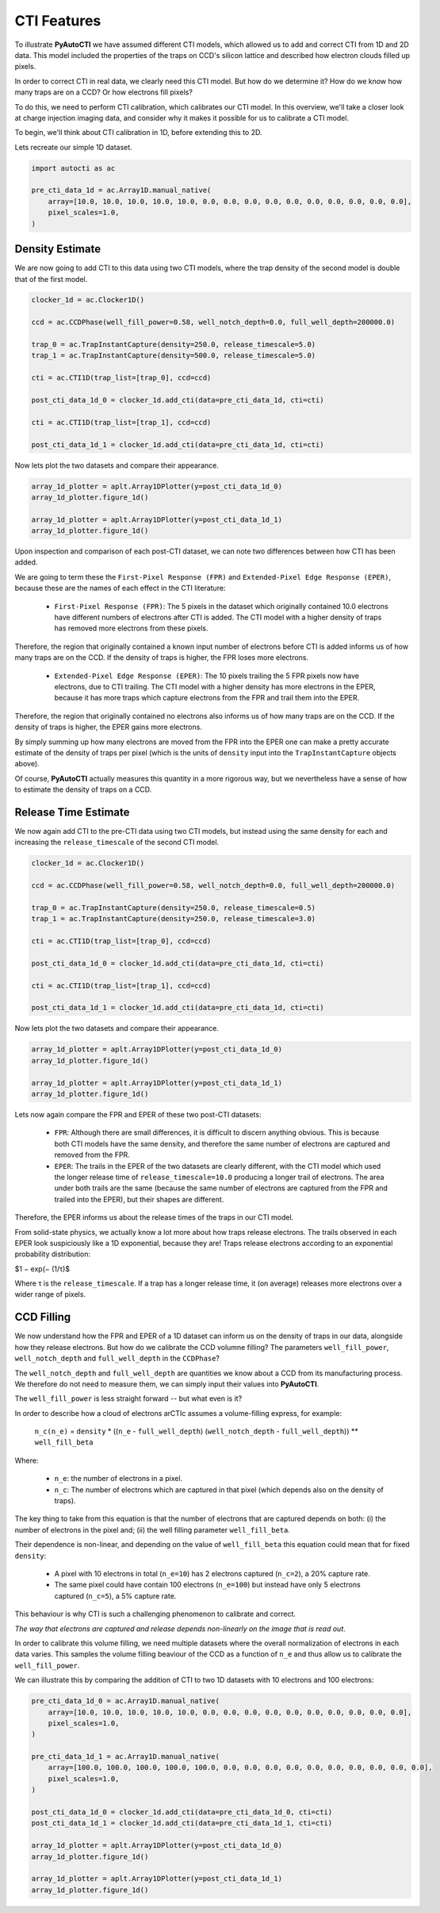 .. _overview_3_cti_features:

CTI Features
============

To illustrate **PyAutoCTI** we have assumed different CTI models, which allowed us to add and correct CTI from
1D and 2D data. This model included the properties of the traps on CCD's silicon lattice and described how electron
clouds filled up pixels.

In order to correct CTI in real data, we clearly need this CTI model. But how do we determine it? How do we know
how many traps are on a CCD? Or how electrons fill pixels?

To do this, we need to perform CTI calibration, which calibrates our CTI model. In this overview, we'll take a closer
look at charge injection imaging data, and consider why it makes it possible for us to calibrate a CTI model.

To begin, we'll think about CTI calibration in 1D, before extending this to 2D.

Lets recreate our simple 1D dataset.

.. code-block:: python

    import autocti as ac

    pre_cti_data_1d = ac.Array1D.manual_native(
        array=[10.0, 10.0, 10.0, 10.0, 10.0, 0.0, 0.0, 0.0, 0.0, 0.0, 0.0, 0.0, 0.0, 0.0, 0.0],
        pixel_scales=1.0,
    )

Density Estimate
----------------

We are now going to add CTI to this data using two CTI models, where the trap density of the second model is double
that of the first model.

.. code-block:: python

    clocker_1d = ac.Clocker1D()

    ccd = ac.CCDPhase(well_fill_power=0.58, well_notch_depth=0.0, full_well_depth=200000.0)

    trap_0 = ac.TrapInstantCapture(density=250.0, release_timescale=5.0)
    trap_1 = ac.TrapInstantCapture(density=500.0, release_timescale=5.0)

    cti = ac.CTI1D(trap_list=[trap_0], ccd=ccd)

    post_cti_data_1d_0 = clocker_1d.add_cti(data=pre_cti_data_1d, cti=cti)

    cti = ac.CTI1D(trap_list=[trap_1], ccd=ccd)

    post_cti_data_1d_1 = clocker_1d.add_cti(data=pre_cti_data_1d, cti=cti)

Now lets plot the two datasets and compare their appearance.

.. code-block:: python

    array_1d_plotter = aplt.Array1DPlotter(y=post_cti_data_1d_0)
    array_1d_plotter.figure_1d()

    array_1d_plotter = aplt.Array1DPlotter(y=post_cti_data_1d_1)
    array_1d_plotter.figure_1d()

.. image:: https://raw.githubusercontent.com/Jammy2211/PyAutoCTI/master/docs/overview/images/overview_3/density_1.png
  :width: 600
  :alt: Alternative text

.. image:: https://raw.githubusercontent.com/Jammy2211/PyAutoCTI/master/docs/overview/images/overview_3/density_2.png
  :width: 600
  :alt: Alternative text

Upon inspection and comparison of each post-CTI dataset, we can note two differences between how CTI has been added.

We are going to term these the ``First-Pixel Response (FPR)`` and ``Extended-Pixel Edge Response (EPER)``, because these
are the names of each effect in the CTI literature:

 - ``First-Pixel Response (FPR)``: The 5 pixels in the dataset which originally contained 10.0 electrons have different numbers of electrons after CTI is added. The CTI model with a higher density of traps has removed more electrons from these pixels.

Therefore, the region that originally contained a known input number of electrons before CTI is added informs us of
how many traps are on the CCD. If the density of traps is higher, the FPR loses more electrons.

 - ``Extended-Pixel Edge Response (EPER)``: The 10 pixels trailing the 5 FPR pixels now have electrons, due to CTI trailing. The CTI model with a higher density has more electrons in the EPER, because it has more traps which capture electrons from the FPR and trail them into the EPER.

Therefore, the region that originally contained no electrons also informs us of how many traps are on the CCD. If the
density of traps is higher, the EPER gains more electrons.

By simply summing up how many electrons are moved from the FPR into the EPER one can make a pretty accurate estimate
of the density of traps per pixel (which is the units of ``density`` input into the ``TrapInstantCapture`` objects above).

Of course, **PyAutoCTI** actually measures this quantity in a more rigorous way, but we nevertheless have a sense of
how to estimate the density of traps on a CCD.

Release Time Estimate
---------------------

We now again add CTI to the pre-CTI data using two CTI models, but instead using the same density for each and
increasing the ``release_timescale`` of the second CTI model.

.. code-block:: python

    clocker_1d = ac.Clocker1D()

    ccd = ac.CCDPhase(well_fill_power=0.58, well_notch_depth=0.0, full_well_depth=200000.0)

    trap_0 = ac.TrapInstantCapture(density=250.0, release_timescale=0.5)
    trap_1 = ac.TrapInstantCapture(density=250.0, release_timescale=3.0)

    cti = ac.CTI1D(trap_list=[trap_0], ccd=ccd)

    post_cti_data_1d_0 = clocker_1d.add_cti(data=pre_cti_data_1d, cti=cti)

    cti = ac.CTI1D(trap_list=[trap_1], ccd=ccd)

    post_cti_data_1d_1 = clocker_1d.add_cti(data=pre_cti_data_1d, cti=cti)

Now lets plot the two datasets and compare their appearance.

.. code-block:: python

    array_1d_plotter = aplt.Array1DPlotter(y=post_cti_data_1d_0)
    array_1d_plotter.figure_1d()

    array_1d_plotter = aplt.Array1DPlotter(y=post_cti_data_1d_1)
    array_1d_plotter.figure_1d()

.. image:: https://raw.githubusercontent.com/Jammy2211/PyAutoCTI/master/docs/overview/images/overview_3/timescale_1.png
  :width: 600
  :alt: Alternative text

.. image:: https://raw.githubusercontent.com/Jammy2211/PyAutoCTI/master/docs/overview/images/overview_3/timescale_2.png
  :width: 600
  :alt: Alternative text

Lets now again compare the FPR and EPER of these two post-CTI datasets:

 - ``FPR``: Although there are small differences, it is difficult to discern anything obvious. This is because both CTI models have the same density, and therefore the same number of electrons are captured and removed from the FPR.

 - ``EPER``: The trails in the EPER of the two datasets are clearly different, with the CTI model which used the longer release time of ``release_timescale=10.0`` producing a longer trail of electrons. The area under both trails are the same (because the same number of electrons are captured from the FPR and trailed into the EPER), but their shapes are different.

Therefore, the EPER informs us about the release times of the traps in our CTI model.

From solid-state physics, we actually know a lot more about how traps release electrons. The trails observed in each
EPER look suspiciously like a 1D exponential, because they are! Traps release electrons according to an exponential
probability distribution:

$1 − exp(− (1/τ)$

Where τ is the ``release_timescale``. If a trap has a longer release time, it (on average) releases more electrons over a
wider range of pixels.

CCD Filling
-----------

We now understand how the FPR and EPER of a 1D dataset can inform us on the density of traps in our data, alongside
how they release electrons. But how do we calibrate the CCD volumne filling? The parameters ``well_fill_power``,
``well_notch_depth`` and ``full_well_depth`` in the ``CCDPhase``?

The ``well_notch_depth`` and ``full_well_depth`` are quantities we know about a CCD from its manufacturing process. We
therefore do not need to measure them, we can simply input their values into **PyAutoCTI**.

The ``well_fill_power`` is less straight forward -- but what even is it?

In order to describe how a cloud of electrons arCTIc assumes a volume-filling express, for example:

 ``n_c(n_e)`` = ``density`` * ((``n_e`` - ``full_well_depth``) (``well_notch_depth`` - ``full_well_depth``)) ** ``well_fill_beta``

Where:

 - ``n_e``: the number of electrons in a pixel.
 - ``n_c``: The number of electrons which are captured in that pixel (which depends also on the density of traps).

The key thing to take from this equation is that the number of electrons that are captured depends on both: (i) the
number of electrons in the pixel and; (ii) the well filling parameter ``well_fill_beta``.

Their dependence is non-linear, and depending on the value of ``well_fill_beta`` this equation could mean that for fixed
``density``:

 - A pixel with 10 electrons in total (``n_e=10``) has 2 electrons captured (``n_c=2``), a 20% capture rate.

 - The same pixel could have contain 100 electrons (``n_e=100``) but instead have only 5 electrons captured (``n_c=5``), a 5% capture rate.

This behaviour is why CTI is such a challenging phenomenon to calibrate and correct.

*The way that electrons are captured and release depends non-linearly on the image that is read out*.

In order to calibrate this volume filling, we need multiple datasets where the overall normalization of electrons in
each data varies. This samples the volume filling beaviour of the CCD as a function of ``n_e`` and thus allow us to
calibrate the ``well_fill_power``.

We can illustrate this by comparing the addition of CTI to two 1D datasets with 10 electrons and 100 electrons:

.. code-block:: python

    pre_cti_data_1d_0 = ac.Array1D.manual_native(
        array=[10.0, 10.0, 10.0, 10.0, 10.0, 0.0, 0.0, 0.0, 0.0, 0.0, 0.0, 0.0, 0.0, 0.0, 0.0],
        pixel_scales=1.0,
    )

    pre_cti_data_1d_1 = ac.Array1D.manual_native(
        array=[100.0, 100.0, 100.0, 100.0, 100.0, 0.0, 0.0, 0.0, 0.0, 0.0, 0.0, 0.0, 0.0, 0.0, 0.0],
        pixel_scales=1.0,
    )

    post_cti_data_1d_0 = clocker_1d.add_cti(data=pre_cti_data_1d_0, cti=cti)
    post_cti_data_1d_1 = clocker_1d.add_cti(data=pre_cti_data_1d_1, cti=cti)

    array_1d_plotter = aplt.Array1DPlotter(y=post_cti_data_1d_0)
    array_1d_plotter.figure_1d()

    array_1d_plotter = aplt.Array1DPlotter(y=post_cti_data_1d_1)
    array_1d_plotter.figure_1d()

.. image:: https://raw.githubusercontent.com/Jammy2211/PyAutoCTI/master/docs/overview/images/overview_3/volume_1.png
  :width: 600
  :alt: Alternative text

.. image:: https://raw.githubusercontent.com/Jammy2211/PyAutoCTI/master/docs/overview/images/overview_3/volume_2.png
  :width: 600
  :alt: Alternative text